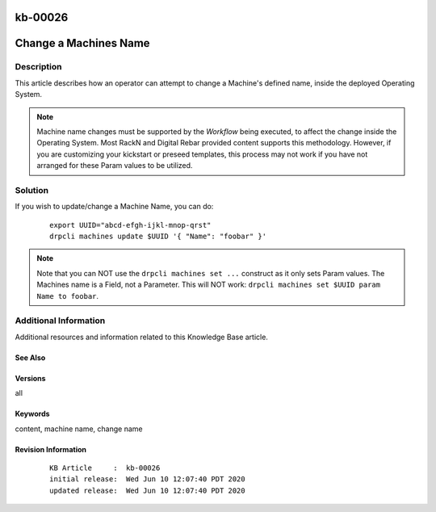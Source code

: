 .. Copyright (c) 2020 RackN Inc.
.. Licensed under the Apache License, Version 2.0 (the "License");
.. Digital Rebar Provision documentation under Digital Rebar master license

.. REFERENCE kb-00000 for an example and information on how to use this template.
.. If you make EDITS - ensure you update footer release date information.

.. _rs_kb_00026:

kb-00026
~~~~~~~~

.. _rs_change_machine_name:

Change a Machines Name
~~~~~~~~~~~~~~~~~~~~~~


Description
-----------

This article describes how an operator can attempt to change a Machine's defined name, inside
the deployed Operating System.

.. note:: Machine name changes must be supported by the *Workflow* being executed, to affect the
          change inside the Operating System.  Most RackN and Digital Rebar provided content
          supports this methodology.  However, if you are customizing your kickstart or preseed
          templates, this process may not work if you have not arranged for these Param values
          to be utilized.

Solution
--------

If you wish to update/change a Machine Name, you can do:

  ::

    export UUID="abcd-efgh-ijkl-mnop-qrst"
    drpcli machines update $UUID '{ "Name": "foobar" }'

.. note:: Note that you can NOT use the ``drpcli machines set ...`` construct as it only sets Param values.
          The Machines name is a Field, not a Parameter.  This will NOT work: ``drpcli machines set $UUID
          param Name to foobar``.


Additional Information
----------------------

Additional resources and information related to this Knowledge Base article.


See Also
========


Versions
========

all


Keywords
========

content, machine name, change name


Revision Information
====================
  ::

    KB Article     :  kb-00026
    initial release:  Wed Jun 10 12:07:40 PDT 2020
    updated release:  Wed Jun 10 12:07:40 PDT 2020

